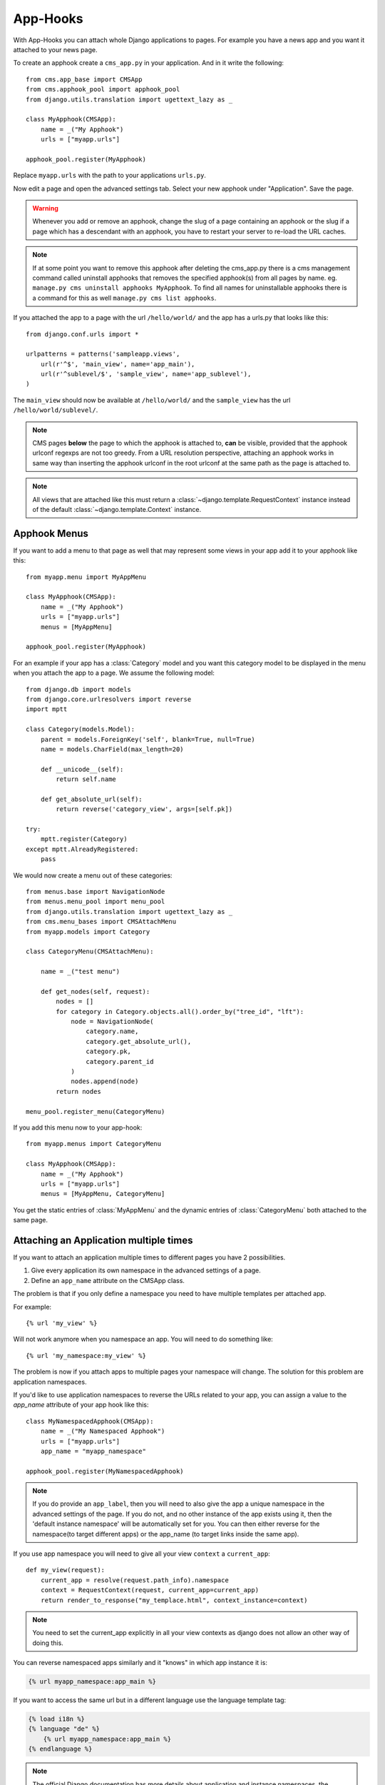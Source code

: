 #########
App-Hooks
#########

With App-Hooks you can attach whole Django applications to pages. For example
you have a news app and you want it attached to your news page.

To create an apphook create a ``cms_app.py`` in your application. And in it
write the following::

    from cms.app_base import CMSApp
    from cms.apphook_pool import apphook_pool
    from django.utils.translation import ugettext_lazy as _

    class MyApphook(CMSApp):
        name = _("My Apphook")
        urls = ["myapp.urls"]

    apphook_pool.register(MyApphook)

Replace ``myapp.urls`` with the path to your applications ``urls.py``.

Now edit a page and open the advanced settings tab. Select your new apphook
under "Application". Save the page.

.. warning::

    Whenever you add or remove an apphook, change the slug of a page containing
    an apphook or the slug if a page which has a descendant with an apphook,
    you have to restart your server to re-load the URL caches.

.. note::

    If at some point you want to remove this apphook after deleting the cms_app.py
    there is a cms management command called uninstall apphooks
    that removes the specified apphook(s) from all pages by name.
    eg. ``manage.py cms uninstall apphooks MyApphook``.
    To find all names for uninstallable apphooks there is a command for this as well
    ``manage.py cms list apphooks``.

If you attached the app to a page with the url ``/hello/world/`` and the app has
a urls.py that looks like this::

    from django.conf.urls import *

    urlpatterns = patterns('sampleapp.views',
        url(r'^$', 'main_view', name='app_main'),
        url(r'^sublevel/$', 'sample_view', name='app_sublevel'),
    )

The ``main_view`` should now be available at ``/hello/world/`` and the
``sample_view`` has the url ``/hello/world/sublevel/``.


.. note::

    CMS pages **below** the page to which the apphook is attached to, **can** be visible,
    provided that the apphook urlconf regexps are not too greedy. From a URL resolution
    perspective, attaching an apphook works in same way than inserting the apphook urlconf
    in the root urlconf at the same path as the page is attached to.

.. note::

    All views that are attached like this must return a
    :class:`~django.template.RequestContext` instance instead of the
    default :class:`~django.template.Context` instance.


*************
Apphook Menus
*************

If you want to add a menu to that page as well that may represent some views
in your app add it to your apphook like this::

    from myapp.menu import MyAppMenu

    class MyApphook(CMSApp):
        name = _("My Apphook")
        urls = ["myapp.urls"]
        menus = [MyAppMenu]

    apphook_pool.register(MyApphook)


For an example if your app has a :class:`Category` model and you want this
category model to be displayed in the menu when you attach the app to a page.
We assume the following model::

    from django.db import models
    from django.core.urlresolvers import reverse
    import mptt

    class Category(models.Model):
        parent = models.ForeignKey('self', blank=True, null=True)
        name = models.CharField(max_length=20)

        def __unicode__(self):
            return self.name

        def get_absolute_url(self):
            return reverse('category_view', args=[self.pk])

    try:
        mptt.register(Category)
    except mptt.AlreadyRegistered:
        pass

We would now create a menu out of these categories::

    from menus.base import NavigationNode
    from menus.menu_pool import menu_pool
    from django.utils.translation import ugettext_lazy as _
    from cms.menu_bases import CMSAttachMenu
    from myapp.models import Category

    class CategoryMenu(CMSAttachMenu):

        name = _("test menu")

        def get_nodes(self, request):
            nodes = []
            for category in Category.objects.all().order_by("tree_id", "lft"):
                node = NavigationNode(
                    category.name,
                    category.get_absolute_url(),
                    category.pk,
                    category.parent_id
                )
                nodes.append(node)
            return nodes

    menu_pool.register_menu(CategoryMenu)

If you add this menu now to your app-hook::

    from myapp.menus import CategoryMenu

    class MyApphook(CMSApp):
        name = _("My Apphook")
        urls = ["myapp.urls"]
        menus = [MyAppMenu, CategoryMenu]

You get the static entries of :class:`MyAppMenu` and the dynamic entries of
:class:`CategoryMenu` both attached to the same page.

.. _multi_apphook:

***************************************
Attaching an Application multiple times
***************************************

If you want to attach an application multiple times to different pages you have 2 possibilities.

1. Give every application its own namespace in the advanced settings of a page.
2. Define an ``app_name`` attribute on the CMSApp class.

The problem is that if you only define a namespace you need to have multiple templates per attached app.

For example::

    {% url 'my_view' %}

Will not work anymore when you namespace an app. You will need to do something like::

    {% url 'my_namespace:my_view' %}

The problem is now if you attach apps to multiple pages your namespace will change.
The solution for this problem are application namespaces.

If you'd like to use application namespaces to reverse the URLs related to
your app, you can assign a value to the `app_name` attribute of your app
hook like this::

    class MyNamespacedApphook(CMSApp):
        name = _("My Namespaced Apphook")
        urls = ["myapp.urls"]
        app_name = "myapp_namespace"

    apphook_pool.register(MyNamespacedApphook)


.. note::
    If you do provide an ``app_label``, then you will need to also give the app
    a unique namespace in the advanced settings of the page. If you do not, and
    no other instance of the app exists using it, then the 'default instance
    namespace' will be automatically set for you. You can then either reverse
    for the namespace(to target different apps) or the app_name (to target
    links inside the same app).

If you use app namespace you will need to give all your view ``context`` a ``current_app``::

  def my_view(request):
      current_app = resolve(request.path_info).namespace
      context = RequestContext(request, current_app=current_app)
      return render_to_response("my_templace.html", context_instance=context)

.. note::
    You need to set the current_app explicitly in all your view contexts as django does not allow an other way of doing
    this.

You can reverse namespaced apps similarly and it "knows" in which app instance it is:

.. code-block:: html+django

    {% url myapp_namespace:app_main %}

If you want to access the same url but in a different language use the language
template tag:

.. code-block:: html+django

    {% load i18n %}
    {% language "de" %}
        {% url myapp_namespace:app_main %}
    {% endlanguage %}


.. note::

    The official Django documentation has more details about application and
    instance namespaces, the `current_app` scope and the reversing of such
    URLs. You can look it up at https://docs.djangoproject.com/en/dev/topics/http/urls/#url-namespaces

When using the `reverse` function, the `current_app` has to be explicitly passed
as an argument. You can do so by looking up the `current_app` attribute of
the request instance::

    def myviews(request):
        current_app = resolve(request.path_info).namespace

        reversed_url = reverse('myapp_namespace:app_main',
                current_app=current_app)
        ...

Or, if you are rendering a plugin, of the context instance::

    class MyPlugin(CMSPluginBase):
        def render(self, context, instance, placeholder):
            # ...
            current_app = resolve(request.path_info).namespace
            reversed_url = reverse('myapp_namespace:app_main',
                    current_app=current_app)
            # ...

.. _apphook_permissions:

*******************
Apphook Permissions
*******************

By default all apphooks have the same permissions set as the page they are assigned to.
So if you set login required on page the attached apphook and all it's urls have the same
requirements.

To disable this behavior set ``permissions = False`` on your apphook::

    class SampleApp(CMSApp):
        name = _("Sample App")
        urls = ["project.sampleapp.urls"]
        permissions = False



If you still want some of your views to have permission checks you can enable them via a decorator:

``cms.utils.decorators.cms_perms``

Here is a simple example::

    from cms.utils.decorators import cms_perms

    @cms_perms
    def my_view(request, **kw):
        ...


If you have your own permission check in your app, or just don't want to wrap some nested apps
with CMS permission decorator, then use ``exclude_permissions`` property of apphook::

    class SampleApp(CMSApp):
        name = _("Sample App")
        urls = ["project.sampleapp.urls"]
        permissions = True
        exclude_permissions = ["some_nested_app"]


For example, django-oscar_ apphook integration needs to be used with exclude permissions of dashboard app,
because it use `customizable access function`__. So, your apphook in this case will looks like this::

    class OscarApp(CMSApp):
        name = _("Oscar")
        urls = [
            patterns('', *application.urls[0])
        ]
        exclude_permissions = ['dashboard']

.. _django-oscar: https://github.com/tangentlabs/django-oscar
.. __: https://github.com/tangentlabs/django-oscar/blob/0.7.2/oscar/apps/dashboard/nav.py#L57

***********************************************
Automatically restart server on apphook changes
***********************************************

As mentioned above, whenever you add or remove an apphook, change the slug of a
page containing an apphook or the slug if a page which has a descendant with an
apphook, you have to restart your server to re-load the URL caches. To allow
you to automate this process, the django CMS provides a signal
:obj:`cms.signals.urls_need_reloading` which you can listen on to detect when
your server needs restarting. When you run ``manage.py runserver`` a restart
should not be needed.

.. warning::

    This signal does not actually do anything. To get automated server
    restarting you need to implement logic in your project that gets
    executed whenever this signal is fired. Because there are many ways of
    deploying Django applications, there is no way we can provide a generic
    solution for this problem that will always work.

.. warning::

    The signal is fired **after** a request. If you change something via API
    you need a request for the signal to fire.
